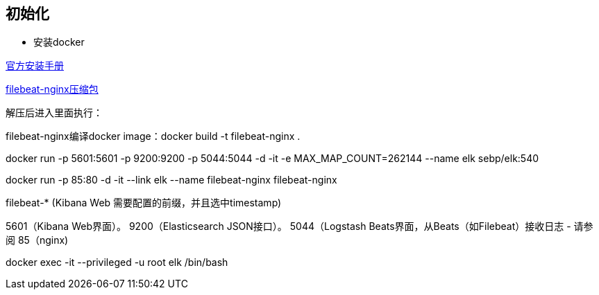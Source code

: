 == 初始化

* 安装docker

https://store.docker.com/editions/community/docker-ce-server-centos[官方安装手册]

link:files/Nginx-filebeat.zip[filebeat-nginx压缩包]

解压后进入里面执行：

filebeat-nginx编译docker image：docker build -t filebeat-nginx .

docker run -p 5601:5601 -p 9200:9200 -p 5044:5044 -d -it -e MAX_MAP_COUNT=262144 --name elk sebp/elk:540



docker run -p 85:80 -d -it --link elk --name filebeat-nginx filebeat-nginx


filebeat-*    (Kibana Web 需要配置的前缀，并且选中timestamp)


5601（Kibana Web界面）。
9200（Elasticsearch JSON接口）。
5044（Logstash Beats界面，从Beats（如Filebeat）接收日志 - 请参阅
85（nginx)



//如需要登录shell
docker exec -it --privileged -u root elk /bin/bash


